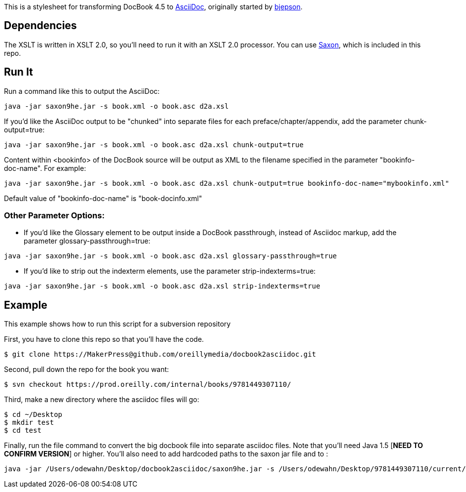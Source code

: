 This is a stylesheet for transforming DocBook 4.5 to http://www.methods.co.nz/asciidoc/[AsciiDoc], originally started by https://github.com/bjepson[bjepson].

== Dependencies 

The XSLT is written in XSLT 2.0, so you'll need to run it with an XSLT 2.0 processor. You can use http://sourceforge.net/projects/saxon/files/Saxon-HE/9.2/saxonhe9-2-1-5j.zip/download[Saxon], which is included in this repo.

== Run It

Run a command like this to output the AsciiDoc:

----
java -jar saxon9he.jar -s book.xml -o book.asc d2a.xsl
----

If you'd like the AsciiDoc output to be "chunked" into separate files for each preface/chapter/appendix, add the parameter
+chunk-output=true+:

----
java -jar saxon9he.jar -s book.xml -o book.asc d2a.xsl chunk-output=true
----

Content within <bookinfo> of the DocBook source will be output as XML to the filename specified in the parameter "bookinfo-doc-name". For example:

----
java -jar saxon9he.jar -s book.xml -o book.asc d2a.xsl chunk-output=true bookinfo-doc-name="mybookinfo.xml"
----

Default value of "bookinfo-doc-name" is "book-docinfo.xml"

=== Other Parameter Options:

* If you'd like the Glossary element to be output inside a DocBook passthrough, instead of Asciidoc markup, add the parameter +glossary-passthrough=true+:
----
java -jar saxon9he.jar -s book.xml -o book.asc d2a.xsl glossary-passthrough=true
----
* If you'd like to strip out the indexterm elements, use the parameter +strip-indexterms=true+:
----
java -jar saxon9he.jar -s book.xml -o book.asc d2a.xsl strip-indexterms=true
----

== Example

This example shows how to run this script for a subversion repository

First, you have to clone this repo so that you'll have the code.  

----
$ git clone https://MakerPress@github.com/oreillymedia/docbook2asciidoc.git
----

Second, pull down the repo for the book you want:

----
$ svn checkout https://prod.oreilly.com/internal/books/9781449307110/
----

Third, make a new directory where the asciidoc files will go:

----
$ cd ~/Desktop
$ mkdir test
$ cd test
----

Finally, run the file command to convert the big docbook file into separate asciidoc files.  Note that you'll need Java 1.5 [*NEED TO CONFIRM VERSION*] or higher.  You'll also need to add hardcoded paths to the saxon jar file and to :

----
java -jar /Users/odewahn/Desktop/docbook2asciidoc/saxon9he.jar -s /Users/odewahn/Desktop/9781449307110/current/book.xml -o book.asc /Users/odewahn/Desktop/docbook2asciidoc/d2a.xsl chunk-output=true
----


